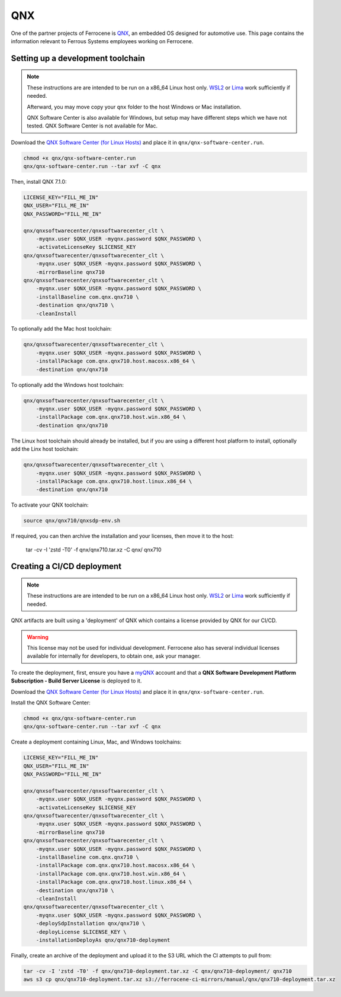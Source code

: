 .. SPDX-License-Identifier: MIT OR Apache-2.0
   SPDX-FileCopyrightText: The Ferrocene Developers

QNX
===

One of the partner projects of Ferrocene is `QNX
<https://blackberry.qnx.com/>`_, an embedded OS designed for automotive use.
This page contains the information relevant to Ferrous Systems employees
working on Ferrocene.

Setting up a development toolchain
----------------------------------

.. note::
    These instructions are are intended to be run on a x86_64 Linux host only.
    `WSL2 <https://learn.microsoft.com/en-us/windows/wsl/install>`_ or `Lima
    <https://github.com/lima-vm/lima>`_ work sufficiently if needed.

    Afterward, you may move copy your ``qnx`` folder to the host Windows or
    Mac installation.

    QNX Software Center is also available for Windows, but setup may have
    different steps which we have not tested. QNX Software Center is not
    available for Mac.



Download the `QNX Software Center (for Linux Hosts)
<https://www.qnx.com/download/group.html?programid=29178>`_ and place it in
``qnx/qnx-software-center.run``.

.. code-block::

    chmod +x qnx/qnx-software-center.run
    qnx/qnx-software-center.run --tar xvf -C qnx


Then, install QNX 7.1.0:

.. code-block::
    
    LICENSE_KEY="FILL_ME_IN"
    QNX_USER="FILL_ME_IN"
    QNX_PASSWORD="FILL_ME_IN"

    qnx/qnxsoftwarecenter/qnxsoftwarecenter_clt \
        -myqnx.user $QNX_USER -myqnx.password $QNX_PASSWORD \
        -activateLicenseKey $LICENSE_KEY
    qnx/qnxsoftwarecenter/qnxsoftwarecenter_clt \
        -myqnx.user $QNX_USER -myqnx.password $QNX_PASSWORD \
        -mirrorBaseline qnx710
    qnx/qnxsoftwarecenter/qnxsoftwarecenter_clt \
        -myqnx.user $QNX_USER -myqnx.password $QNX_PASSWORD \
        -installBaseline com.qnx.qnx710 \
        -destination qnx/qnx710 \
        -cleanInstall

To optionally add the Mac host toolchain:

.. code-block::

    qnx/qnxsoftwarecenter/qnxsoftwarecenter_clt \
        -myqnx.user $QNX_USER -myqnx.password $QNX_PASSWORD \
        -installPackage com.qnx.qnx710.host.macosx.x86_64 \
        -destination qnx/qnx710

To optionally add the Windows host toolchain:

.. code-block::

    qnx/qnxsoftwarecenter/qnxsoftwarecenter_clt \
        -myqnx.user $QNX_USER -myqnx.password $QNX_PASSWORD \
        -installPackage com.qnx.qnx710.host.win.x86_64 \
        -destination qnx/qnx710

The Linux host toolchain should already be installed, but if you are using a
different host platform to install, optionally add the Linx host toolchain: 

.. code-block::

    qnx/qnxsoftwarecenter/qnxsoftwarecenter_clt \
        -myqnx.user $QNX_USER -myqnx.password $QNX_PASSWORD \
        -installPackage com.qnx.qnx710.host.linux.x86_64 \
        -destination qnx/qnx710


To activate your QNX toolchain:

.. code-block::

    source qnx/qnx710/qnxsdp-env.sh


If required, you can then archive the installation and your licenses, then move it to the host:

    tar -cv -I 'zstd -T0' -f qnx/qnx710.tar.xz -C qnx/ qnx710



Creating a CI/CD deployment
---------------------------

.. note::
    These instructions are are intended to be run on a x86_64 Linux host only.
    `WSL2 <https://learn.microsoft.com/en-us/windows/wsl/install>`_ or `Lima
    <https://github.com/lima-vm/lima>`_ work sufficiently if needed.

QNX artifacts are built using a 'deployment' of QNX which contains a license
provided by QNX for our CI/CD.

.. warning::
    This license may not be used for individual development. Ferrocene also
    has several individual licenses available for internally for developers, to
    obtain one, ask your manager.

To create the deployment, first, ensure you have a `myQNX
<https://www.qnx.com/account/index.html>`_ account and that a
**QNX Software Development Platform Subscription - Build Server License**
is deployed to it.

Download the `QNX Software Center (for Linux Hosts)
<https://www.qnx.com/download/group.html?programid=29178>`_ and place it in
``qnx/qnx-software-center.run``.

Install the QNX Software Center:

.. code-block::

    chmod +x qnx/qnx-software-center.run
    qnx/qnx-software-center.run --tar xvf -C qnx


Create a deployment containing Linux, Mac, and Windows toolchains:

.. code-block::
    
    LICENSE_KEY="FILL_ME_IN"
    QNX_USER="FILL_ME_IN"
    QNX_PASSWORD="FILL_ME_IN"

    qnx/qnxsoftwarecenter/qnxsoftwarecenter_clt \
        -myqnx.user $QNX_USER -myqnx.password $QNX_PASSWORD \
        -activateLicenseKey $LICENSE_KEY
    qnx/qnxsoftwarecenter/qnxsoftwarecenter_clt \
        -myqnx.user $QNX_USER -myqnx.password $QNX_PASSWORD \
        -mirrorBaseline qnx710
    qnx/qnxsoftwarecenter/qnxsoftwarecenter_clt \
        -myqnx.user $QNX_USER -myqnx.password $QNX_PASSWORD \
        -installBaseline com.qnx.qnx710 \
        -installPackage com.qnx.qnx710.host.macosx.x86_64 \
        -installPackage com.qnx.qnx710.host.win.x86_64 \
        -installPackage com.qnx.qnx710.host.linux.x86_64 \
        -destination qnx/qnx710 \
        -cleanInstall
    qnx/qnxsoftwarecenter/qnxsoftwarecenter_clt \
        -myqnx.user $QNX_USER -myqnx.password $QNX_PASSWORD \
        -deploySdpInstallation qnx/qnx710 \
        -deployLicense $LICENSE_KEY \
        -installationDeployAs qnx/qnx710-deployment

Finally, create an archive of the deployment and upload it to the S3 URL which the CI attempts to pull from:

.. code-block::

    tar -cv -I 'zstd -T0' -f qnx/qnx710-deployment.tar.xz -C qnx/qnx710-deployment/ qnx710
    aws s3 cp qnx/qnx710-deployment.tar.xz s3://ferrocene-ci-mirrors/manual/qnx/qnx710-deployment.tar.xz